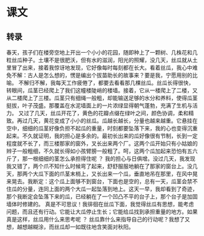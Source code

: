 * 课文
** 转录
春天，孩子们在楼旁空地上开出一个小小的花园，随即种上了一颗树、几株花和几粒丝瓜种子。土壤不是很肥沃，但有水的滋润，阳光的照耀，没几天，丝瓜就从土里冒了出来，接着我惊讶地发现，它好像每时每刻都在长大。看着丝瓜，我心中难免不解：古人是怎么想的，愣是编出个拔苗助长的故事来？要是我，宁愿用别的比喻。
不解归不解，我每天工作疲倦了，都要去看看那几棵丝瓜。丝瓜长得很快，转眼间，瓜茎已经爬上了我们这幢楼陡峭的楼墙。接着，它从一楼爬上了二楼，又从二楼爬上了三楼。瓜茎只有细绳一般粗，却能输送足够的水分和养料，使得瓜茎挺拔，叶子茂盛。那覆盖在水泥墙面上的一片浓绿显得朝气蓬勃，充满了生机与活力。
又过了几天，丝瓜开花了，黄色的花瓣点缀在绿叶之间，颜色协调，柔和精致。再过几天，黄花变成了小小的丝瓜。瓜越长越长，分量也越来越重。它悬挂在空中，细细的瓜茎好像负担不起瓜的重量，时刻都要坠落下来，我的心也变得沉重起来。不久就证明，我的担心是多余的。最初长出来的瓜好像很有节制，长到一定程度就不长了，而三楼那家的窗外，叉长出来两个厂。这两个瓜开始只有小姑娘的辫子一般粗细，不久就长得如小孩臂膀一般粗了。呵，这两个瓜加起来恐怕有五六斤了，那一根细细的茎怎么承担得住呢 ？ 我的担心与日俱增。没过几天，我发现我又错了，两个爪不知什么时候弯了起来，舒舒服服地躺在了那家的窗台上。没几天，那两个大瓜下面的爪茎末梢上，又长出来一个瓜，垂直地吊在那里，在风中晃来晃去。我断定：这个瓜上面够不到窗台，下面也是空的，总有一天，瓜茎会禁不住瓜的分量，连同上面的两个大瓜一起坠落到地上。这天一早，我却看到了奇迹，那个我断定会坠落下来的瓜，已经躺在了一个凹凸不平的台子上，那个台子是加固墙体时修建的。
真是不可思议！我徘徊在丝瓜下面，我觉得丝瓜有思想，能考虑问题，而且还有行动。它能让大瓜停止生长；它能给瓜找到承担重量的地方。如果真是这样，丝瓜用什么来思考呢 ？ 丝瓜靠什么来指导自己的行动呢？我想了又想，越想越糊涂，而丝瓜却一如既往地含笑面对秋阳。

